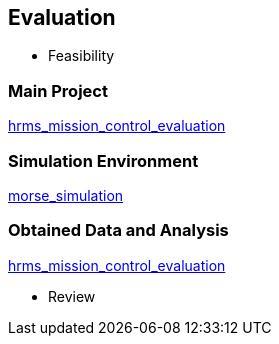 == Evaluation

- Feasibility

=== Main Project
https://github.com/lesunb/hrms_mission_control[hrms_mission_control_evaluation]

=== Simulation Environment
https://github.com/lesunb/morse_simulation[morse_simulation]

=== Obtained Data and Analysis
https://github.com/lesunb/hrms_mission_control_evaluation[hrms_mission_control_evaluation]



- Review



